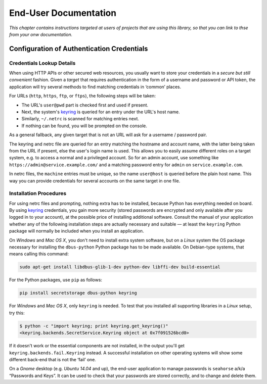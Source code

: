 ..  rudiments documentation: end-user

    Copyright ©  2015 Jürgen Hermann <jh@web.de>

    Licensed under the Apache License, Version 2.0 (the "License");
    you may not use this file except in compliance with the License.
    You may obtain a copy of the License at

        http://www.apache.org/licenses/LICENSE-2.0

    Unless required by applicable law or agreed to in writing, software
    distributed under the License is distributed on an "AS IS" BASIS,
    WITHOUT WARRANTIES OR CONDITIONS OF ANY KIND, either express or implied.
    See the License for the specific language governing permissions and
    limitations under the License.
    ~~~~~~~~~~~~~~~~~~~~~~~~~~~~~~~~~~~~~~~~~~~~~~~~~~~~~~~~~~~~~~~~~~~~~~~~~~~

End-User Documentation
======================

*This chapter contains instructions targeted at users of projects that are using this library, so that you can link to thse from your onw documentation.*

.. _auth-credentials:

Configuration of Authentication Credentials
-------------------------------------------

Credentials Lookup Details
^^^^^^^^^^^^^^^^^^^^^^^^^^

When using HTTP APIs or other secured web resources, you usually want to
store your credentials in a *secure but still convenient* fashion.
Given a *target* that requires authentication in the form of a username and password or API token,
the application will try several methods to find matching credentials in ‘common’ places.

For URLs (``http``, ``https``, ``ftp``, or ``ftps``), the following steps will be taken:

* The URL's ``user@pwd`` part is checked first and used if present.
* Next, the system's `keyring`_ is queried for an entry under the URL's host name.
* Similarly, ``~/.netrc`` is scanned for matching entries next.
* If nothing can be found, you will be prompted on the console.

As a general fallback, any given target that is not an URL will ask for a username / password pair.

The keyring and netrc file are queried for an entry matching the hostname and account name,
with the latter being taken from the URL if present, else the user's login name is used.
This allows you to easily assume different roles on a target system,
e.g. to access a normal and a privileged account.
So for an admin account, use something like ``https://admin@service.example.com/``
and a matching password entry for ``admin`` on ``service.example.com``.

In netrc files, the ``machine`` entries must be unique, so the name ``user@host`` is queried before the plain host name.
This way you can provide credentials for several accounts on the same target in one file.


Installation Procedures
^^^^^^^^^^^^^^^^^^^^^^^

For using netrc files and prompting, nothing extra has to be installed,
because Python has everything needed on board.
By using `keyring`_ credentials, you gain more security (stored passwords are
encrypted and only available after you logged in to your account), at the
possible price of installing additional software.
Consult the manual of your application whether any of the following
installation steps are actually necessary and suitable — at least the
``keyring`` Python package will normally be included when you install
an application.

On *Windows* and *Mac OS X*, you don't need to install extra system software,
but on a *Linux* system the OS package necessary for installing the ``dbus-python``
Python package has to be made available. On Debian-type systems, that means
calling this command:

.. code-block:: shell

    sudo apt-get install libdbus-glib-1-dev python-dev libffi-dev build-essential

For the Python packages, use ``pip`` as follows:

.. code-block:: shell

    pip install secretstorage dbus-python keyring

For *Windows* and *Mac OS X*, only ``keyring`` is needed.
To test that you installed all supporting libraries in a *Linux* setup, try this:

.. code-block:: shell

    $ python -c "import keyring; print keyring.get_keyring()"
    <keyring.backends.SecretService.Keyring object at 0x7f091526bcd0>

If it doesn't work or the essential components are not installed,
in the output you'll get ``keyring.backends.fail.Keyring`` instead.
A successful installation on other operating systems will show
some different back-end that is not the ‘fail’ one.

On a *Gnome* desktop (e.g. *Ubuntu 14.04* and up), the end-user application
to manage passwords is ``seahorse`` a/k/a “Passwords and Keys”.
It can be used to check that your passwords are stored correctly,
and to change and delete them.


.. _`keyring`: http://pythonhosted.org/keyring/
